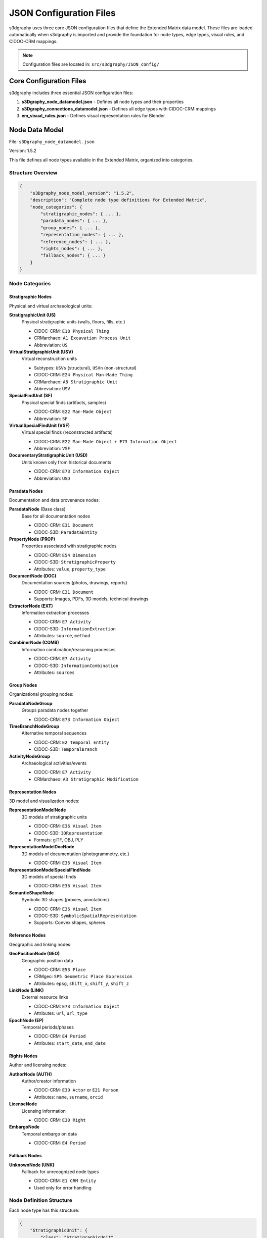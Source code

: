 JSON Configuration Files
========================

s3dgraphy uses three core JSON configuration files that define the Extended Matrix data model. These files are loaded automatically when s3dgraphy is imported and provide the foundation for node types, edge types, visual rules, and CIDOC-CRM mappings.

.. note::
   Configuration files are located in: ``src/s3dgraphy/JSON_config/``

Core Configuration Files
------------------------

s3dgraphy includes three essential JSON configuration files:

1. **s3Dgraphy_node_datamodel.json** - Defines all node types and their properties
2. **s3Dgraphy_connections_datamodel.json** - Defines all edge types with CIDOC-CRM mappings  
3. **em_visual_rules.json** - Defines visual representation rules for Blender

Node Data Model
---------------

File: ``s3Dgraphy_node_datamodel.json``

Version: 1.5.2

This file defines all node types available in the Extended Matrix, organized into categories.

Structure Overview
~~~~~~~~~~~~~~~~~~

.. code-block:: json

   {
       "s3Dgraphy_node_model_version": "1.5.2",
       "description": "Complete node type definitions for Extended Matrix",
       "node_categories": {
           "stratigraphic_nodes": { ... },
           "paradata_nodes": { ... },
           "group_nodes": { ... },
           "representation_nodes": { ... },
           "reference_nodes": { ... },
           "rights_nodes": { ... },
           "fallback_nodes": { ... }
       }
   }

Node Categories
~~~~~~~~~~~~~~~

Stratigraphic Nodes
^^^^^^^^^^^^^^^^^^^

Physical and virtual archaeological units:

**StratigraphicUnit (US)**
   Physical stratigraphic units (walls, floors, fills, etc.)
   
   - CIDOC-CRM: ``E18 Physical Thing``
   - CRMarchaeo: ``A1 Excavation Process Unit``
   - Abbreviation: ``US``

**VirtualStratigraphicUnit (USV)**
   Virtual reconstruction units
   
   - Subtypes: ``USVs`` (structural), ``USVn`` (non-structural)
   - CIDOC-CRM: ``E24 Physical Man-Made Thing``
   - CRMarchaeo: ``A8 Stratigraphic Unit``
   - Abbreviation: ``USV``

**SpecialFindUnit (SF)**
   Physical special finds (artifacts, samples)
   
   - CIDOC-CRM: ``E22 Man-Made Object``
   - Abbreviation: ``SF``

**VirtualSpecialFindUnit (VSF)**
   Virtual special finds (reconstructed artifacts)
   
   - CIDOC-CRM: ``E22 Man-Made Object + E73 Information Object``
   - Abbreviation: ``VSF``

**DocumentaryStratigraphicUnit (USD)**
   Units known only from historical documents
   
   - CIDOC-CRM: ``E73 Information Object``
   - Abbreviation: ``USD``

Paradata Nodes
^^^^^^^^^^^^^^

Documentation and data provenance nodes:

**ParadataNode** (Base class)
   Base for all documentation nodes
   
   - CIDOC-CRM: ``E31 Document``
   - CIDOC-S3D: ``ParadataEntity``

**PropertyNode (PROP)**
   Properties associated with stratigraphic nodes
   
   - CIDOC-CRM: ``E54 Dimension``
   - CIDOC-S3D: ``StratigraphicProperty``
   - Attributes: ``value``, ``property_type``

**DocumentNode (DOC)**
   Documentation sources (photos, drawings, reports)
   
   - CIDOC-CRM: ``E31 Document``
   - Supports: Images, PDFs, 3D models, technical drawings

**ExtractorNode (EXT)**
   Information extraction processes
   
   - CIDOC-CRM: ``E7 Activity``
   - CIDOC-S3D: ``InformationExtraction``
   - Attributes: ``source``, ``method``

**CombinerNode (COMB)**
   Information combination/reasoning processes
   
   - CIDOC-CRM: ``E7 Activity``
   - CIDOC-S3D: ``InformationCombination``
   - Attributes: ``sources``

Group Nodes
^^^^^^^^^^^

Organizational grouping nodes:

**ParadataNodeGroup**
   Groups paradata nodes together
   
   - CIDOC-CRM: ``E73 Information Object``

**TimeBranchNodeGroup**
   Alternative temporal sequences
   
   - CIDOC-CRM: ``E2 Temporal Entity``
   - CIDOC-S3D: ``TemporalBranch``

**ActivityNodeGroup**
   Archaeological activities/events
   
   - CIDOC-CRM: ``E7 Activity``
   - CRMarchaeo: ``A3 Stratigraphic Modification``

Representation Nodes
^^^^^^^^^^^^^^^^^^^^

3D model and visualization nodes:

**RepresentationModelNode**
   3D models of stratigraphic units
   
   - CIDOC-CRM: ``E36 Visual Item``
   - CIDOC-S3D: ``3DRepresentation``
   - Formats: glTF, OBJ, PLY

**RepresentationModelDocNode**
   3D models of documentation (photogrammetry, etc.)
   
   - CIDOC-CRM: ``E36 Visual Item``

**RepresentationModelSpecialFindNode**
   3D models of special finds
   
   - CIDOC-CRM: ``E36 Visual Item``

**SemanticShapeNode**
   Symbolic 3D shapes (proxies, annotations)
   
   - CIDOC-CRM: ``E36 Visual Item``
   - CIDOC-S3D: ``SymbolicSpatialRepresentation``
   - Supports: Convex shapes, spheres

Reference Nodes
^^^^^^^^^^^^^^^

Geographic and linking nodes:

**GeoPositionNode (GEO)**
   Geographic position data
   
   - CIDOC-CRM: ``E53 Place``
   - CRMgeo: ``SP5 Geometric Place Expression``
   - Attributes: ``epsg``, ``shift_x``, ``shift_y``, ``shift_z``

**LinkNode (LINK)**
   External resource links
   
   - CIDOC-CRM: ``E73 Information Object``
   - Attributes: ``url``, ``url_type``

**EpochNode (EP)**
   Temporal periods/phases
   
   - CIDOC-CRM: ``E4 Period``
   - Attributes: ``start_date``, ``end_date``

Rights Nodes
^^^^^^^^^^^^

Author and licensing nodes:

**AuthorNode (AUTH)**
   Author/creator information
   
   - CIDOC-CRM: ``E39 Actor`` or ``E21 Person``
   - Attributes: ``name``, ``surname``, ``orcid``

**LicenseNode**
   Licensing information
   
   - CIDOC-CRM: ``E30 Right``

**EmbargoNode**
   Temporal embargo on data
   
   - CIDOC-CRM: ``E4 Period``

Fallback Nodes
^^^^^^^^^^^^^^

**UnknownNode (UNK)**
   Fallback for unrecognized node types
   
   - CIDOC-CRM: ``E1 CRM Entity``
   - Used only for error handling

Node Definition Structure
~~~~~~~~~~~~~~~~~~~~~~~~~

Each node type has this structure:

.. code-block:: json

   {
       "StratigraphicUnit": {
           "class": "StratigraphicUnit",
           "parent": "Node",
           "abbreviation": "US",
           "label": "Stratigraphic Unit",
           "description": "Physical stratigraphic unit",
           "s3Dgraphy_file": "stratigraphic_node.py",
           "mapping": {
               "cidoc": "E18 Physical Thing",
               "cidoc_s3d": "StratigraphicUnit",
               "alternative": "A1 Excavation Process Unit"
           },
           "properties": {
               "name": "P1_is_identified_by",
               "description": "P3_has_note",
               "material": "P45_consists_of",
               "dating": "P4_has_time-span"
           }
       }
   }

Connections Data Model
----------------------

File: ``s3Dgraphy_connections_datamodel.json``

Version: 1.5.2

This file defines all edge types (connections) with CIDOC-CRM mappings.

CIDOC-CRM Extensions
~~~~~~~~~~~~~~~~~~~~

The connections model includes mappings to:

- **CIDOC-CRM** - Core ontology
- **CRMarchaeo** - Archaeological extension
- **CRMsci** - Scientific observation extension
- **CRMdig** - Digital provenance extension
- **CRMgeo** - Geographic extension
- **CRMinf** - Argumentation extension
- **CIDOC-S3D** - Extended Matrix custom extension

Edge Type Categories
~~~~~~~~~~~~~~~~~~~~

Temporal Relations
^^^^^^^^^^^^^^^^^^

**is_before**
   Chronological sequence (A before B)
   
   - CIDOC-CRM: ``P120_occurs_before``
   - CRMarchaeo: ``AP28_occurs_before``
   - Source: StratigraphicNode
   - Target: StratigraphicNode

**is_after**
   Chronological sequence (A after B)
   
   - CIDOC-CRM: ``P120_occurs_after``
   - CRMarchaeo: ``AP28_occurs_after``

**has_same_time**
   Contemporaneous elements
   
   - CIDOC-CRM: ``P114_is_equal_in_time_to``
   - CRMarchaeo: ``AP22_is_equal_in_time_to``

**changed_from**
   Temporal transformation (one unit becoming another)
   
   - CIDOC-CRM: ``P123_resulted_from``
   - CRMarchaeo: ``AP4_produced_surface``

Physical Relations
^^^^^^^^^^^^^^^^^^

**abuts**
   Physical contact relationship
   
   - CIDOC-CRM: ``P130_shows_features_of``
   - CRMarchaeo: ``AP11_has_physical_relation``

**fills**
   One unit filling another
   
   - CRMarchaeo: ``AP11_has_physical_relation``

**cuts / is_cut_by**
   Cutting relationships
   
   - CRMarchaeo: ``AP11_has_physical_relation``

**covers / is_covered_by**
   Covering relationships
   
   - CRMarchaeo: ``AP11_has_physical_relation``

**bonds_with / is_bonded_by**
   Structural bonding
   
   - CRMarchaeo: ``AP11_has_physical_relation``

**leans_against**
   Leaning relationship
   
   - CRMarchaeo: ``AP11_has_physical_relation``

**rests_on**
   Resting/support relationship
   
   - CRMarchaeo: ``AP11_has_physical_relation``

Documentation Relations
^^^^^^^^^^^^^^^^^^^^^^^

**has_documentation**
   Links stratigraphic unit to documentation
   
   - CIDOC-CRM: ``P70_documents``
   - Source: StratigraphicNode, SpecialFindUnit
   - Target: DocumentNode

**extracted_from**
   Information extracted from source
   
   - CIDOC-CRM: ``P67_refers_to``
   - CRMinf: ``J7_is_based_on_evidence_from``
   - Source: ExtractorNode
   - Target: DocumentNode

**combines**
   Combining information from sources
   
   - CIDOC-CRM: ``P16_used_specific_object``
   - CRMinf: ``J1_used_as_premise``
   - Source: CombinerNode
   - Target: ExtractorNode

Property Relations
^^^^^^^^^^^^^^^^^^

**has_property**
   Associates property with node
   
   - CIDOC-CRM: ``P43_has_dimension``
   - CRMarchaeo: ``AP9_took_matter_from``
   - Source: StratigraphicNode
   - Target: PropertyNode

Paradata Relations
^^^^^^^^^^^^^^^^^^

**is_in_paradata_nodegroup**
   Node belongs to paradata group
   
   - CIDOC-CRM: ``P106_is_composed_of``
   - CIDOC-S3D: ``isPartOfParadataGroup``
   - Source: DocumentNode, ExtractorNode, CombinerNode
   - Target: ParadataNodeGroup

**has_paradata_nodegroup**
   Node has associated paradata group
   
   - CIDOC-CRM: ``P70_documents``
   - CIDOC-S3D: ``hasParadataDocumentation``
   - Source: StratigraphicNode
   - Target: ParadataNodeGroup

Group Relations
^^^^^^^^^^^^^^^

**is_in_activity**
   Part of archaeological activity
   
   - CIDOC-CRM: ``P9_consists_of``
   - CIDOC-S3D: ``participatedInActivity``
   - Source: Various node types
   - Target: ActivityNodeGroup

**is_in_timebranch / has_timebranch**
   Alternative temporal sequences
   
   - CIDOC-CRM: ``P67_refers_to``
   - CIDOC-S3D: ``belongsToAlternative``
   - Source: StratigraphicNode
   - Target: TimeBranchNodeGroup

**incompatible_with**
   Mutually exclusive time branches
   
   - CIDOC-CRM: ``P15_was_influenced_by``
   - CIDOC-S3D: ``incompatibleWith``
   - Source/Target: TimeBranchNodeGroup

Epoch Relations
^^^^^^^^^^^^^^^

**has_first_epoch**
   Initial appearance epoch
   
   - CIDOC-CRM: ``P82a_begin_of_the_begin``
   - CRMarchaeo: ``AP13_has_stratigraphic_relation``
   - Source: StratigraphicNode, RepresentationModelNode
   - Target: EpochNode

**survive_in_epoch**
   Continues to exist in epoch
   
   - CIDOC-CRM: ``P10_falls_within``
   - CRMarchaeo: ``AP13_has_stratigraphic_relation``

Representation Relations
^^^^^^^^^^^^^^^^^^^^^^^^

**has_representation_model**
   3D model of stratigraphic unit
   
   - CIDOC-CRM: ``P138i_has_representation``
   - CIDOC-S3D: ``has3DRepresentation``
   - Source: StratigraphicNode, EpochNode
   - Target: RepresentationModelNode

**has_representation_model_doc**
   3D model of documentation
   
   - Source: ExtractorNode, DocumentNode, CombinerNode
   - Target: RepresentationModelDocNode

**has_representation_model_sf**
   3D model of special find
   
   - Source: SpecialFindUnit
   - Target: RepresentationModelSpecialFindNode

**has_semantic_shape**
   Symbolic shape representation
   
   - CIDOC-CRM: ``P138i_has_representation``
   - CIDOC-S3D: ``hasSymbolicSpatialRepresentation``
   - Source: Any Node
   - Target: SemanticShapeNode

Reference Relations
^^^^^^^^^^^^^^^^^^^

**has_geoposition**
   Geographic position
   
   - CIDOC-CRM: ``P53_has_former_or_current_location``
   - CRMgeo: ``Q4_has_spatial_projection``
   - Source: StratigraphicNode, ParadataNode
   - Target: GeoPositionNode

**has_linked_resource**
   External resource link
   
   - CIDOC-CRM: ``P67_refers_to``
   - CRMdig: ``L19_stores``
   - Source: Various nodes
   - Target: LinkNode

**has_author**
   Author/creator
   
   - CIDOC-CRM: ``P94_has_created``
   - CRMdig: ``L10_had_input``
   - Source: Most node types
   - Target: AuthorNode

**has_license**
   Licensing information
   
   - CIDOC-CRM: ``P104_is_subject_to``
   - Source: Node, GraphNode
   - Target: LicenseNode

**has_embargo**
   Temporal embargo
   
   - CIDOC-CRM: ``P104_is_subject_to``
   - Source: LicenseNode
   - Target: EmbargoNode

Generic Relations
^^^^^^^^^^^^^^^^^

**generic_connection**
   Non-specific connection
   
   - CIDOC-CRM: ``P130_shows_features_of``
   - CRMarchaeo: ``AP11_has_physical_relation``
   - Source/Target: Any Node

Edge Definition Structure
~~~~~~~~~~~~~~~~~~~~~~~~~

.. code-block:: json

   {
       "is_before": {
           "name": "is_before",
           "label": "Chronological Sequence",
           "description": "One item occurs before another",
           "mapping": {
               "cidoc": "P120_occurs_before",
               "cidoc_extension": "CIDOC-CRM",
               "extension_mapping": "AP28_occurs_before",
               "extension_name": "CRMarchaeo"
           },
           "allowed_connections": {
               "source": ["StratigraphicNode"],
               "target": ["StratigraphicNode"]
           }
       }
   }

Visual Rules
------------

File: ``em_visual_rules.json``

This file defines visual representation rules for nodes in Blender (EM-tools).

Structure
~~~~~~~~~

.. code-block:: json

   {
       "visual_rules_version": "1.5.0",
       "default_settings": {
           "default_scale": 1.0,
           "default_color": [0.8, 0.8, 0.8, 1.0]
       },
       "node_visuals": {
           "US": {
               "3d_file": "src/3D/stratigraphic_unit.glb",
               "2d_file_rast": "src/2D/us.png",
               "2d_file_vect": "src/2D/us.svg",
               "style": {
                   "material": {
                       "rgba_color": {
                           "r": 0.5,
                           "g": 0.5,
                           "b": 0.5,
                           "a": 1.0
                       }
                   },
                   "border_color": "#000000",
                   "fill_color": "#FFFFFF",
                   "border_style": "solid",
                   "shape": "rectangle"
               },
               "label_position": "bottom"
           }
       }
   }

Visual Properties
~~~~~~~~~~~~~~~~~

For each node type:

- **3d_file**: Path to 3D proxy model (glTF/GLB)
- **2d_file_rast**: Raster icon (PNG)
- **2d_file_vect**: Vector icon (SVG)
- **style**: Visual styling
  
  - **material**: RGBA color for 3D material
  - **border_color**: Border color (hex)
  - **fill_color**: Fill color (hex)
  - **border_style**: solid, dashed, dotted
  - **shape**: rectangle, ellipse, pentagon, etc.

- **label_position**: bottom, over, side

Loading Configuration Files
----------------------------

Configuration files are loaded automatically when s3dgraphy is imported:

.. code-block:: python

   # From s3dgraphy/graph.py
   import json
   import os
   
   # Load connection rules
   rules_path = os.path.join(
       os.path.dirname(__file__), 
       "./JSON_config/em_connection_rules.json"
   )
   with open(rules_path) as f:
       connection_rules = json.load(f)["rules"]
       print('s3Dgraphy rules are correctly loaded.')

Accessing Configuration Data
~~~~~~~~~~~~~~~~~~~~~~~~~~~~~

.. code-block:: python

   from s3dgraphy import Graph
   
   # Connection rules are available in Graph class
   graph = Graph("my_graph")
   
   # Rules are validated when adding edges
   graph.add_edge("edge_1", "US001", "US002", "is_before")
   # This checks allowed_connections from JSON config

Custom Configuration
--------------------

You can extend the configuration files for custom node or edge types:

Adding Custom Node Type
~~~~~~~~~~~~~~~~~~~~~~~~

.. code-block:: json

   {
       "CustomArchaeologicalUnit": {
           "class": "CustomArchaeologicalUnit",
           "parent": "StratigraphicNode",
           "abbreviation": "CAU",
           "label": "Custom Archaeological Unit",
           "description": "Custom unit type for specific project needs",
           "s3Dgraphy_file": "custom_node.py",
           "mapping": {
               "cidoc": "E18 Physical Thing",
               "cidoc_s3d": "CustomUnit",
               "alternative": null
           },
           "properties": {
               "name": "P1_is_identified_by",
               "description": "P3_has_note",
               "custom_property": "P2_has_type"
           }
       }
   }

Adding Custom Edge Type
~~~~~~~~~~~~~~~~~~~~~~~~

.. code-block:: json

   {
       "custom_relationship": {
           "name": "custom_relationship",
           "label": "Custom Relationship",
           "description": "Project-specific relationship type",
           "mapping": {
               "cidoc": "P130_shows_features_of",
               "cidoc_extension": "CIDOC-CRM",
               "extension_mapping": null,
               "extension_name": null
           },
           "allowed_connections": {
               "source": ["StratigraphicNode"],
               "target": ["StratigraphicNode"]
           }
       }
   }

Configuration Validation
------------------------

s3dgraphy validates configuration at runtime:

.. code-block:: python

   # Invalid edge type raises error
   try:
       graph.add_edge("e1", "US001", "DOC001", "invalid_type")
   except ValueError as e:
       print(f"Error: {e}")
       # Error: Edge type 'invalid_type' not defined in configuration

   # Invalid connection raises error
   try:
       # PropertyNode -> StratigraphicNode not allowed
       graph.add_edge("e2", "PROP001", "US001", "has_property")
   except ValueError as e:
       print(f"Error: {e}")
       # Error: Connection not allowed by configuration

See Also
--------

- :doc:`s3dgraphy_import_export` - Import and export guide
- :doc:`api/s3dgraphy_classes_reference` - Complete API reference
- :doc:`s3dgraphy_integration_emtools` - EM-tools integration
